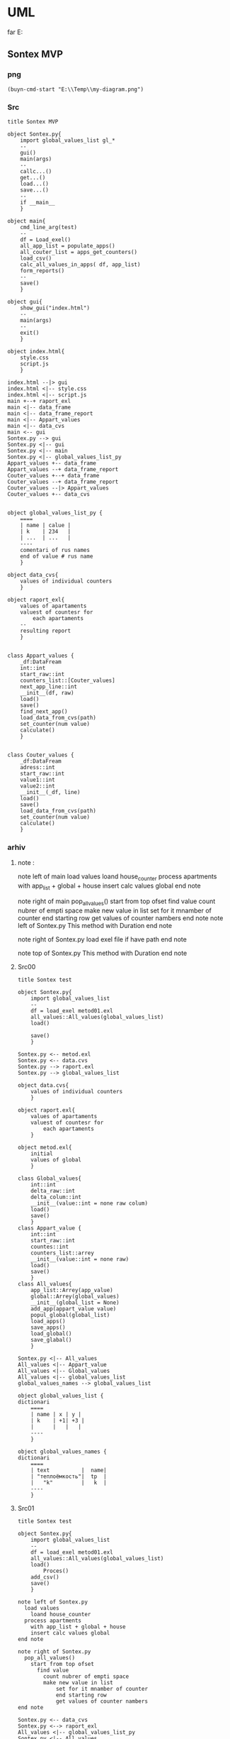 * UML
far E:\Temp    
** Sontex MVP 
*** png
#+begin_src elisp :results output silent
(buyn-cmd-start "E:\\Temp\\my-diagram.png")
#+end_src
*** Src
#+begin_src plantuml :file e:\Temp\my-diagram.png :results output silent
title Sontex MVP

object Sontex.py{
	import global_values_list gl_*
	--
	gui()
	main(args)
	--
	callc...()
	get...()
	load...()
	save...()
	--
	if __main__
	}

object main{
	cmd_line_arg(test)
	--
	df = Load_exel()
	all_app_list = populate_apps()
	all_couter_list = apps_get_counters()
	load_csv()
	calc_all_values_in_apps( df, app_list)
	form_reports()
	--
	save()
	}

object gui{
	show_gui("index.html")
	--
	main(args)
	--
	exit()
	}

object index.html{
	style.css	
	script.js
	}

index.html --|> gui
index.html <|-- style.css
index.html <|-- script.js
main +--+ raport_exl
main <|-- data_frame
main <|-- data_frame_report
main <|-- Appart_values
main <|-- data_cvs
main <-- gui
Sontex.py --> gui
Sontex.py <|-- gui
Sontex.py <|-- main
Sontex.py <|-- global_values_list_py
Appart_values +-- data_frame
Appart_values --+ data_frame_report
Couter_values +--+ data_frame
Couter_values --+ data_frame_report
Couter_values --|> Appart_values
Couter_values +-- data_cvs


object global_values_list_py {
	====
	| name | calue |
	| k    | 234   |  
	| ...  | ...   |
	----
	comentari of rus names 
	end of value # rus name
	}

object data_cvs{
	values of individual counters  
	}

object raport_exl{
	values of apartaments  
	valuest of countesr for 
		each apartaments
	--
	resulting report
	}


class Appart_values {
	_df:DataFream
	int::int
	start_raw::int
	counters_list::[Couter_values]
	next_app_line::int
	__init__(df, raw)
	load()
	save()
	find_next_app()
	load_data_from_cvs(path)
	set_counter(num value)
	calculate()
	}


class Couter_values {
	_df:DataFream
	adress::int
	start_raw::int
	value1::int
	value2::int
	__init__(_df, line)
	load()
	save()
	load_data_from_cvs(path)
	set_counter(num value)
	calculate()
	}
#+end_src
*** arhiv
**** note : 
note left of main
  load values
	loand house_counter
  process apartments
	with app_list + global + house
	insert calc values global
end note

note right of main
  pop_all_values()
	start from top ofset
	  find value
	    count nubrer of empti space
		make new value in list
			set for it mnamber of counter
			end starting row
			get values of counter nambers
end note
note left of Sontex.py
  This method with Duration
end note

note right of Sontex.py
  load exel file if have path
end note

note top of Sontex.py
  This method with Duration
end note
**** Src00
#+begin_src plantuml :file e:\Temp\my-diagram.png :results output silent
title Sontex test

object Sontex.py{
	import global_values_list
	--
	df = load_exel metod01.exl
	all_values::All_values(global_values_list)
	load()

	save()
	}

Sontex.py <-- metod.exl
Sontex.py <-- data.cvs
Sontex.py --> raport.exl
Sontex.py --> global_values_list

object data.cvs{
	values of individual counters  
	}

object raport.exl{
	values of apartaments  
	valuest of countesr for 
		each apartaments
	}

object metod.exl{
	initial 
	values of global  
	}

class Global_values{
	int::int
	delta_raw::int
	delta_colum::int
	__init__(value::int = none raw colum)
	load()
	save()
	}
class Appart_value {
	int::int
	start_raw::int
	countes::int
	counters_list::arrey
	__init__(value::int = none raw)
	load()
	save()
	}
class All_values{
	app_list::Arrey(app_value)
	global::Arrey(global_values)
	__init__(global_list = None)
	add_app(appart_value value)
	popul_global(global_list)
	load_apps()
	save_apps()
	load_global()
	save_glabal()
	}

Sontex.py <|-- All_values
All_values <|-- Appart_value
All_values <|-- Global_values
All_values <|-- global_values_list
global_values_names --> global_values_list

object global_values_list {
dictionari
	====
	| name | x | y | 
	| k    | +1| +3 | 
	|      |   |   | 
	----
	}

object global_values_names {
dictionari
	====
	| text          |  name| 
	| "теплоёмкость"|  tp  |  
	|   "k"         |   k  | 
	----
	}
#+end_src


**** Src01
#+begin_src plantuml :file e:\Temp\my-diagram.png :results output silent
title Sontex test

object Sontex.py{
	import global_values_list
	--
	df = load_exel metod01.exl
	all_values::All_values(global_values_list)
	load()
		Proces()
	add_csv()
	save()
	}

note left of Sontex.py
  load values
	loand house_counter
  process apartments
	with app_list + global + house
	insert calc values global
end note

note right of Sontex.py
  pop_all_values()
	start from top ofset
	  find value
	    count nubrer of empti space
		make new value in list
			set for it mnamber of counter
			end starting row
			get values of counter nambers
end note

Sontex.py <-- data_cvs
Sontex.py <--> raport_exl
All_values <|-- global_values_list_py
Sontex.py <|-- All_values
All_values <|-- Appart_value
Appart_value <-- data_cvs
Appart_value <--> raport_exl
All_values --> raport_exl


object global_values_list_py {
dictionari
	====
	| name | x | y | 
	| k    | +1| +3 | 
	|      |   |   | 
	----
	comentari of rus names
	}

object data_cvs{
	values of individual counters  
	}

object raport_exl{
	values of apartaments  
	valuest of countesr for 
		each apartaments
	resulting raport
	}

class All_values{
	app_list::List(app_value)
	global::List(global_values)
	__init__(global_list = None)
	add_app(appart_value value)
	popul_global(global_list)
	load_apps()
	save_apps()
	load_global()
	save_glabal()
	find_csv_in_list()
	calculate()
	}

class Appart_value {
	int::int
	start_raw::int
	countes::int
	counters_list::list
	counters_value::list
	__init__(value::int = none raw)
	load()
	save()
	set_counter(num value)
	calsulate()
	}


#+end_src

**** Src02
#+begin_src plantuml :file e:\Temp\my-diagram.png :results output silent
title Sontex test

object Sontex.py{
	import global_values_list gl_*
	main()
	--
	cmd_line_arg()
	df = Load_exel()
	all_app_list = populate_apps()
	all_couter_list = apps_get_counters()
	appart_value_load()
	load_csv()
	calc_global_values()
	calc_appart_value()
	form_report()
	save()
	exit()
	--
	if __main__
	}

note left of Sontex.py
  load values
	loand house_counter
  process apartments
	with app_list + global + house
	insert calc values global
end note

note right of Sontex.py
  pop_all_values()
	start from top ofset
	  find value
	    count nubrer of empti space
		make new value in list
			set for it mnamber of counter
			end starting row
			get values of counter nambers
end note

Sontex.py <-- data_cvs
Sontex.py <|-- global_values_list_py
Sontex.py <--> raport_exl
Sontex.py <|-- Appart_values
Appart_values <-- data_cvs
Appart_values <--> raport_exl


object global_values_list_py {
	====
	| name | calue |
	| k    | 234   |  
	| ...  | ...   |
	----
	comentari of rus names 
	end of value # rus name
	}

object data_cvs{
	values of individual counters  
	}

object raport_exl{
	values of apartaments  
	valuest of countesr for 
		each apartaments
	resulting raport
	}


class Appart_values {
	_df:DataFream
	int::int
	start_raw::int
	counters_list::[Couter_values]
	next_app_line::int
	__init__(df, raw)
	load()
	save()
	find_next_app()
	load_data_from_cvs(path)
	set_counter(num value)
	calculate()
	}
#+end_src

** Sontex test 
*** png
#+begin_src elisp :results output silent
(buyn-cmd-start "E:\\Temp\\my-diagram.png")
#+end_src

*** Src
#+begin_src plantuml :file e:\Temp\my-diagram.png :results output silent
title Sontex test

object Sontex.py{
	import global_values_list gl_*
	main()
	--
	cmd_line_arg()
	df = Load_exel()
	all_app_list = populate_apps()
	all_couter_list = apps_get_counters()
	appart_value_load()
	load_csv()
	calc_global_values()
	calc_appart_value()
	form_report()
	save()
	exit()
	--
	if __main__
	}

note left of Sontex.py
  load values
	loand house_counter
  process apartments
	with app_list + global + house
	insert calc values global
end note

note right of Sontex.py
  pop_all_values()
	start from top ofset
	  find value
	    count nubrer of empti space
		make new value in list
			set for it mnamber of counter
			end starting row
			get values of counter nambers
end note

Sontex.py <|-- global_values_list_py
Sontex.py <--> raport_exl
Sontex.py <|-- Appart_values
Appart_values <--> raport_exl
Couter_values <--> raport_exl
Couter_values --> Appart_values
Couter_values <-- data_cvs


object global_values_list_py {
	====
	| name | calue |
	| k    | 234   |  
	| ...  | ...   |
	----
	comentari of rus names 
	end of value # rus name
	}

object data_cvs{
	values of individual counters  
	}

object raport_exl{
	values of apartaments  
	valuest of countesr for 
		each apartaments
	resulting raport
	}


class Appart_values {
	_df:DataFream
	int::int
	start_raw::int
	counters_list::[Couter_values]
	next_app_line::int
	__init__(df, raw)
	load()
	save()
	find_next_app()
	load_data_from_cvs(path)
	set_counter(num value)
	calculate()
	}


class Couter_values {
	_df:DataFream
	adress::int
	start_raw::int
	value1::int
	value2::int
	__init__(_df, line)
	load()
	save()
	load_data_from_cvs(path)
	set_counter(num value)
	calculate()
	}
#+end_src

*** arhiv
**** note : 
note left of Sontex.py
  This method with Duration
end note

note right of Sontex.py
  load exel file if have path
end note

note top of Sontex.py
  This method with Duration
end note
**** Src00
#+begin_src plantuml :file e:\Temp\my-diagram.png :results output silent
title Sontex test

object Sontex.py{
	import global_values_list
	--
	df = load_exel metod01.exl
	all_values::All_values(global_values_list)
	load()

	save()
	}

Sontex.py <-- metod.exl
Sontex.py <-- data.cvs
Sontex.py --> raport.exl
Sontex.py --> global_values_list

object data.cvs{
	values of individual counters  
	}

object raport.exl{
	values of apartaments  
	valuest of countesr for 
		each apartaments
	}

object metod.exl{
	initial 
	values of global  
	}

class Global_values{
	int::int
	delta_raw::int
	delta_colum::int
	__init__(value::int = none raw colum)
	load()
	save()
	}
class Appart_value {
	int::int
	start_raw::int
	countes::int
	counters_list::arrey
	__init__(value::int = none raw)
	load()
	save()
	}
class All_values{
	app_list::Arrey(app_value)
	global::Arrey(global_values)
	__init__(global_list = None)
	add_app(appart_value value)
	popul_global(global_list)
	load_apps()
	save_apps()
	load_global()
	save_glabal()
	}

Sontex.py <|-- All_values
All_values <|-- Appart_value
All_values <|-- Global_values
All_values <|-- global_values_list
global_values_names --> global_values_list

object global_values_list {
dictionari
	====
	| name | x | y | 
	| k    | +1| +3 | 
	|      |   |   | 
	----
	}

object global_values_names {
dictionari
	====
	| text          |  name| 
	| "теплоёмкость"|  tp  |  
	|   "k"         |   k  | 
	----
	}
#+end_src


**** Src01
#+begin_src plantuml :file e:\Temp\my-diagram.png :results output silent
title Sontex test

object Sontex.py{
	import global_values_list
	--
	df = load_exel metod01.exl
	all_values::All_values(global_values_list)
	load()
		Proces()
	add_csv()
	save()
	}

note left of Sontex.py
  load values
	loand house_counter
  process apartments
	with app_list + global + house
	insert calc values global
end note

note right of Sontex.py
  pop_all_values()
	start from top ofset
	  find value
	    count nubrer of empti space
		make new value in list
			set for it mnamber of counter
			end starting row
			get values of counter nambers
end note

Sontex.py <-- data_cvs
Sontex.py <--> raport_exl
All_values <|-- global_values_list_py
Sontex.py <|-- All_values
All_values <|-- Appart_value
Appart_value <-- data_cvs
Appart_value <--> raport_exl
All_values --> raport_exl


object global_values_list_py {
dictionari
	====
	| name | x | y | 
	| k    | +1| +3 | 
	|      |   |   | 
	----
	comentari of rus names
	}

object data_cvs{
	values of individual counters  
	}

object raport_exl{
	values of apartaments  
	valuest of countesr for 
		each apartaments
	resulting raport
	}

class All_values{
	app_list::List(app_value)
	global::List(global_values)
	__init__(global_list = None)
	add_app(appart_value value)
	popul_global(global_list)
	load_apps()
	save_apps()
	load_global()
	save_glabal()
	find_csv_in_list()
	calculate()
	}

class Appart_value {
	int::int
	start_raw::int
	countes::int
	counters_list::list
	counters_value::list
	__init__(value::int = none raw)
	load()
	save()
	set_counter(num value)
	calsulate()
	}


#+end_src

**** Src02
#+begin_src plantuml :file e:\Temp\my-diagram.png :results output silent
title Sontex test

object Sontex.py{
	import global_values_list gl_*
	main()
	--
	cmd_line_arg()
	df = Load_exel()
	all_app_list = populate_apps()
	all_couter_list = apps_get_counters()
	appart_value_load()
	load_csv()
	calc_global_values()
	calc_appart_value()
	form_report()
	save()
	exit()
	--
	if __main__
	}

note left of Sontex.py
  load values
	loand house_counter
  process apartments
	with app_list + global + house
	insert calc values global
end note

note right of Sontex.py
  pop_all_values()
	start from top ofset
	  find value
	    count nubrer of empti space
		make new value in list
			set for it mnamber of counter
			end starting row
			get values of counter nambers
end note

Sontex.py <-- data_cvs
Sontex.py <|-- global_values_list_py
Sontex.py <--> raport_exl
Sontex.py <|-- Appart_values
Appart_values <-- data_cvs
Appart_values <--> raport_exl


object global_values_list_py {
	====
	| name | calue |
	| k    | 234   |  
	| ...  | ...   |
	----
	comentari of rus names 
	end of value # rus name
	}

object data_cvs{
	values of individual counters  
	}

object raport_exl{
	values of apartaments  
	valuest of countesr for 
		each apartaments
	resulting raport
	}


class Appart_values {
	_df:DataFream
	int::int
	start_raw::int
	counters_list::[Couter_values]
	next_app_line::int
	__init__(df, raw)
	load()
	save()
	find_next_app()
	load_data_from_cvs(path)
	set_counter(num value)
	calculate()
	}
#+end_src

** tochil-main.plantuml
*** start stop
F:\Video\Pic\XnViewMP-win\XnViewMP\xnviewmp.exe E:\Temp\Sontex-main.png
F:\Video\Pic\acdsee32.exe E:\Temp\Sontex-main.png 
#+HEADER: :file f:\Temp\my-diagram.png
#+HEADER: :file e:\Temp\my-diagram.png
E:\Temp\Sontex-main.jpg 
#+HEADER: :noweb yes 
#+HEADER: :var RPI = "Rosberi Pi"
#+HEADER: :file e:\Temp\Sontex-main.jpg
 #+begin_src plantuml :results output silent
title Tochil main
<<arrow>>
<<package>>
<<stm>>
<<RPI_BLOCK>>
 #+end_src
<<arrow_com>>


 #+RESULTS:
 [[file:e:\Temp\my-diagram.png]]


*** arrows : 
#+NAME: arrow
#+begin_src plantuml :file e:\Temp\my-diagram.png 
stm.i2c_driver_stm "master cmd" <|..+ "slave msg" Rpi.i2c_driver
stm.i2c_driver_stm	<--  stm.main_stm
stm.sm_driver_stm			<--  stm.main_stm
stm.encod_drv			<--  stm.main_stm
"Step motor"			<|..|>  stm.sm_driver_stm
stm.diodL_driver  <--  stm.main_stm
"Diod RGB line"			<|..|>  stm.diodL_driver
"Encoder"			<|..|>  stm.encod_drv
"Real time watch"			<|..|>  Rpi.i2c_driver
"I2C Ports"			<|..|>  Rpi.i2c_driver
Rpi.Encoder		<--  Rpi.Anliz_mod
Rpi.AbSM		<--  Rpi.Anliz_mod
Rpi.pos_tab		*..  Rpi.Anliz_mod
Rpi.pos_tab		*..  Rpi.Toch_mod
Rpi.pos_tab		<--  Rpi.main
Rpi.AbSM		<--  Rpi.Toch_mod
Rpi.Toch_mod		<--  Rpi.main
Rpi.Anliz_mod		<--  Rpi.main
Rpi.Toch_mod		-->  Rpi.Magic
Rpi.Toch_mod		-->  Rpi.Port_Driver
Rpi.i2c_driver		<--  Rpi.Encoder
Rpi.i2c_driver		<--  Rpi.Step_Motor
Rpi.i2c_driver		<--  Rpi.Port_Driver
Rpi.AbSM		-->  Rpi.Step_Motor
Rpi.AbSM		-->  Rpi.Port_Driver
Rpi.Port_Driver		-->  Rpi.Bitman

#+end_src

*** arrows com : 
#+NAME: arrow_com
#+begin_src plantuml :file e:\Temp\my-diagram.png 
Rpi.i2c_driver		<--  Rpi.i2c_com
Rpi.Port_Driver		<--  Rpi.i2c_com
Rpi.Step_Motor		<--  Rpi.i2c_com
Rpi.Anliz_mod		<--  Rpi.i2c_com
Rpi.Encoder		<--  Rpi.i2c_com
Rpi.Toch_mod		<--  Rpi.i2c_com
Rpi.AbSM		<--  Rpi.i2c_com
#+end_src

*** package : 
#+NAME: package
#+begin_src plantuml :file e:\Temp\my-diagram.png 
package "Diod RGB line" #DDDDDD {}
package "Step motor" #DDDDDD{}
package "I2C Ports" #DDDDDD {}
package "Real time watch" #DDDDDD{}
package "Encoder" #DDDDDD{}
#+end_src

*** stm : 
:PROPERTIES:
:header-args: :noweb-ref stm
:END:
**** stm prefix
#+begin_src plantuml :file e:\Temp\tochil-main.jpg
package stm <<Rectangle>> {
#+end_src
**** i2c_driver_stm : 
#+begin_src plantuml :file e:\Temp\tochil-main.jpg
	class i2c_driver_stm{
		PORT = 1
		msg_list::Arrey
		cmd_list::Arrey
		__init__(port_=PORT)
		add_msg(int data)
		get_cmd(int time=100)
		bytes rutine()
		stop()
		start()
		}
#+end_src
**** encod_drv : 
#+begin_src plantuml :file e:\Temp\tochil-main.jpg
	class encod_drv{
		self.enc::i2c_driver
		self._value::int
		self.pin01::pyb.Pin
		self.pin02::pyb.Pin
		self.counter3::int
		self.last_count::int
		self.timeout::int
		self.sensor_time::int
		__init__(i2c_driver enc)
    callback_pin01(p)
    callback_pin02(p)
    int get_data()
    bool have_data()
    print_cheng()
    reset_time()
    [msg] rutine(cmd, data)
    int convert(data)
		}
#+end_src
**** sm_driver_stm : 
#+begin_src plantuml :file e:\Temp\tochil-main.jpg
	class sm_driver_stm{
		steppin::int
		_end_pin::int
		_steps::int
		_lifetime::int
		_ontime::int
		_offtime::int
		__init__(int steppin, int endpin)
		step()
		step_on(int steps, int offtime = None)
		set_ontime(int msec)
		set_offtime(int msec)
		int get_lifetime()
		bool is_endpin()
		int start_steps(int steps)
		int homerun(int timeout)
		rutine(int cmd, arrey data)
		fullstop()
		}
#+end_src
**** main_stm : 
#+begin_src plantuml :file e:\Temp\tochil-main.jpg
	class main_stm{
		rpi::i2c_driver_stm
		step_pin01...step_pin05::pyb.Pin
		end_pin01...end_pin05::pyb.Pin
		sms[sm01...sm06]::sm_driver
		main(*args)
		main_loop()
		cmd_rutin(arrey msg)
		}
#+end_src
**** stm posfix
#+begin_src plantuml :file e:\Temp\tochil-main.jpg
	} 

#+end_src
*** Rpi : 
:PROPERTIES:
:header-args: :noweb-ref RPI_BLOCK
:END:
**** Rpi prefix
#+begin_src plantuml :file e:\Temp\tochil-main.jpg
package Rpi <<Rectangle>> {
#+end_src
**** i2c_com : 
#+NAME: i2c_com
#+begin_src plantuml :file e:\Temp\tochil-main.jpg
	class i2c_com{
		stm::i2c_driver_stm
		main(*args)
		}
#+end_src
**** Bitman : 
#+NAME: Bitman
#+begin_src plantuml :file e:\Temp\tochil-main.jpg
	class Bitman{
		_value::[boolens]
		__init__(length=8)
		on(int bite)
		off(int bite)
		get(int bite)
		set(int bite, boolen to_value)
		int to_int()
    int __getitem__(int):
    int __setitem__(int, bool):
    int __len__():
		}
#+end_src
**** i2c_driver
#+NAME: i2c_driver
#+begin_src plantuml :file e:\Temp\tochil-main.jpg
	class  i2c_driver{
		adress::int
		port::int
		msg_list:: bytes arrey
		__init__(int port, int adress)
		send(int date)
		write_cmd_arg(int dev, int cmd, int data)
		int wr_cmd_arg(int dev, int cmd, int data)
		bytes read_num_bytes(int num)
		bytes read_msg()
		int get_msg_size()
		bytes rutine()
		int getStatus(int dev, int code=IDLE)
		}
#+end_src

**** Port_Driver : 
#+NAME: Port_Driver
#+begin_src plantuml :file e:\Temp\tochil-main.jpg
	class  Port_Driver{
		A1..A8::[int 14, int 0..8]
		B1..B8::[int 15, int 0..8]
		self.statusA::Bitman
		self.statusB::Bitman
		self.i2c::I2C_driver
		__init__(I2C_driver i2c)
		on(int port)
		off(int port)
		toggle(int port)
		is_status(int port)
		set(int port, bool value)
		}
#+end_src
**** AbSM : 
#+NAME: AbSM
#+begin_src plantuml :file e:\Temp\tochil-main.jpg
	class  AbSM{
		self.maxpos::int
		self.pos::int
		seld.forward::bool
		self.sm::Step_Motor
		self.enbl::int
		self.dir::int
		self.port::Port_Driver
		__init__(int enbl, int dir,
					Step_Motor sm, int max_pos)
		move_to_pos(int pos)
		move(int steps, bool dir)
		bool is_ready()
		is_activ_dir_is_forward(bool forward)
		set_offtime(self, timeout) 
		set_ontime(self, timeout) 
		set_forward(self) 
		set_backward(self) 
		maintense()
		}

#+end_src
**** Analiz mod : 
#+NAME: Anliz_mod
#+begin_src plantuml :file e:\Temp\tochil-main.jpg
	class  Anliz_mod{
		self.enc::Encoder
		self.x::AbSM
		self.y::AbSM
		self.z::AbSM
		seld.tab::*main.pos_tab
		__init__(AbSM x, AbSM y,
					AbSM z, *main.pos_tab tab)
		find_knife()
		new_knife()
		add_to_point()
		add_to_handle()
		balans()
		}

#+end_src

#+RESULTS: AbSM
[[file:e:\Temp\tochil-main.jpg]]

**** Toch mod : 
#+NAME: Toch_mod
#+begin_src plantuml :file e:\Temp\tochil-main.jpg
	class  Toch_mod{
		self.enc::Encoder
		self.x::AbSM
		self.y::AbSM
		self.z::AbSM
		self.thoch::PortDriver
		seld.tab::*main.pos_tab
		__init__(AbSM x, AbSM y,
					AbSM z, *main.pos_tab tab, PortDriver thoch)
		toch(int State)
		to_point()
		start()
		}

#+end_src

#+RESULTS: AbSM
[[file:e:\Temp\tochil-main.jpg]]

**** Magic : 
#+NAME: Magic
#+begin_src plantuml :file e:\Temp\tochil-main.jpg
	class  Magic{
		self.test_enc::int
		self.test_x::int
		self.test_y::int
		self.test_z::int
		int x, int y, int z, int r enchant(
		int x, int y, int z, int enc)
		}

#+end_src

#+RESULTS: AbSM
[[file:e:\Temp\tochil-main.jpg]]

**** Encoder : 
#+begin_src plantuml :file e:\Temp\tochil-main.jpg
	class  Encoder{
    self._stm::2c_driver
		__init__(i2c_driver stm)
   int get_data() 
   cmd_data()
   [msg] msg_data()
   int status(code)
   bool is_ready()
   int msg_convert(h, l)
		}

#+end_src

#+RESULTS: AbSM
[[file:e:\Temp\tochil-main.jpg]]

**** pos_tab : 
#+NAME: pos_tab
#+begin_src plantuml :file e:\Temp\tochil-main.jpg
	object pos_tab {
		---- pos table ----
		....
		| x | y | z | encoder |
		| - | - | - |   -   	|
		|   |   |   |       	|
		====
		--- note ---
		....
		include
		encoder value
		....
		----
		}
#+end_src
**** Step_Motor : 
#+NAME: Step_Motor
#+begin_src plantuml :file e:\Temp\tochil-main.jpg
	class  Step_Motor{
		pin::int
		stm::I2C_driver_stm
		__init__(I2C_driver stm, int num)
		steps(int times=1)
		normal_steps(self, times = 1):
		k10step(self, allsteps):
		set_offtime(self, timeout) 
		set_ontime(self, timeout) 
		homerun()
		int status(int code=IDLE)
		bool is_ready()
		}
#+end_src
**** Rpi posfix
#+begin_src plantuml :file e:\Temp\tochil-main.jpg
	} 

#+end_src
** step motor 
#+begin_src plantuml :file e:\Temp\my-diagram.png
	title step motor
	Abstract_Motor <|-- StepMotor
	Abstract_Motor <|-- I2C_Pins
	Abstract_Motor : move(pos)
	StepMotor : int stmAdress
	StepMotor : int num
	StepMotor : move(step)
	I2C_Pins : int pin
	I2C_Pins : int adress
	I2C_Pins : enable()
	I2C_Pins : disable()
	I2C_Pins : toggle()
#+end_src

** Abstract_Motor : 
#+begin_src plantuml :file e:\Temp\my-diagram.png
	title step motor
	Abstract_Motor <|-- StepMotor
	Abstract_Motor <|-- I2C_Pins
	class Abstract_Motor {
			move(pos)
			}
	class StepMotor {
			stmAdress : int
			num : int
			move(step)
			}
	class I2C_Pins {
			int pin
			int adress
			enable()
			disable()
			toggle()
			}
#+end_src

#+RESULTS:
[[file:e:\Temp\my-diagram.png]]

#+RESULTS:
[[file:e:\Temp\my-diagram.png]]
* PLATUML-mode
** install
*** manual
  Install with M-x package-install<RET>
  Enable mode for current buffer M-x plantuml-mode<RET>
*** use-package 
#+begin_src emacs-lisp :tangle yes
(package-refresh-contents)
(use-package plantuml-mode
							:ensure t

    ;; ;; Sample jar configuration
    ;; (setq plantuml-jar-path "/path/to/your/copy/of/plantuml.jar")
    ;; (setq plantuml-default-exec-mode 'jar)

    ;; ;; Sample executable configuration
    ;; (setq plantuml-executable-path "/path/to/your/copy/of/plantuml.bin")
    ;; (setq plantuml-default-exec-mode 'executable)

		;; plantuml-server-url
		;; It defaults to "https://www.plantuml.com/plantuml".

;; You can also download the latest version of PlantUML straight into plantuml-jar-path:
;; M-x plantuml-download-jar<RET>

;; Enable plantuml-mode for PlantUML files
(add-to-list 'auto-mode-alist '("\\.plantuml\\'" . plantuml-mode))

;; You can tell plantuml-mode to autocomplete the word before the cursor by typing M-x plantuml-complete-symbol. This will open a popup with all the available completions as found in the list of keywords given by running PlantUML with the -language flag.

;; C-c C-c  plantuml-preview: renders a PlantUML diagram from the current buffer in the best supported format
;; C-u C-c C-c  plantuml-preview in other window
;; C-u C-u C-c C-c plantuml-preview in other frame
;; If you want to force a specific output format, you can customize the variable plantuml-output-type to the value you prefer.

;; plantuml-enable-debug
;; plantuml-disable-debug
	)
#+end_src
#+begin_src emacs-lisp :tangle yes
(find-file-other-frame "e:/Temp/tmpuml.plantuml")
#+end_src

#+RESULTS:
: #<buffer tmpuml.plantuml>

(package-refresh-contents)
#+begin_src emacs-lisp :tangle yes
(use-package plantuml-mode
							:ensure t
  :config
	(setq org-plantuml-jar-path 
		(expand-file-name "~/AddApps/plantuml/plantuml.1.2021.0.jar"))
	(setq plantuml-jar-path "~/AddApps/plantuml/plantuml.1.2021.0.jar")
	(setq plantuml-default-exec-mode 'jar)
	;; (setq plantuml-output-type "txt")
	(add-to-list 'org-src-lang-modes '("plantuml" . plantuml))
	(org-babel-do-load-languages 
		'org-babel-load-languages 
		'((plantuml . t)))
	(define-key plantuml-mode-map (kbd "<f5>") '(lambda() (interactive)
					(save-some-buffers 'no-confirm)
					(org-save-all-org-buffers)
					(evil-normal-state)
					(plantuml-preview 1)))				
	(add-to-list 'auto-mode-alist '("\\.plantuml\\'" . plantuml-mode))
	)
#+end_src

#+RESULTS:
: t

** doc
*** github 
**** PlantUML mode for Emacs
https://github.com/skuro/plantuml-mode
A PlantUML major mode for Emacs.
**** Quick Guide
    Install with M-x package-install<RET>
    Enable mode for current buffer M-x plantuml-mode<RET>
    Write some PlantUML:

@startuml
Alice -> Bob: Authentication Request
Bob --> Alice: Authentication Response

Alice -> Bob: Another authentication Request
Alice <-- Bob: Another authentication Response
@enduml

    Preview diagrams with C-c C-c (plantuml-preview).

WARNING: This may send information to "https://www.plantuml.com/plantuml"! Check that plantuml-default-exec-mode is configured correctly for your use case before previewing any sensitive material.

    ;; Sample jar configuration
    (setq plantuml-jar-path "/path/to/your/copy/of/plantuml.jar")
    (setq plantuml-default-exec-mode 'jar)

    ;; Sample executable configuration
    (setq plantuml-executable-path "/path/to/your/copy/of/plantuml.bin")
    (setq plantuml-default-exec-mode 'executable)

See Execution modes for more information.
**** Installation
Make sure you have MELPA enabled in your emacs.d. Then, you can just

M-x package-install<RET>
plantuml-mode<RET>

Also, to enable preview you need to tell plantuml-mode where to locate the PlantUML JAR file. By default it will look for it in ~/plantuml.jar, but you can specify any location with:

M-x customize-variable<RET>
plantuml-jar-path<RET>

You can also download the latest version of PlantUML straight into plantuml-jar-path:
M-x plantuml-download-jar<RET>
**** Features
  Syntax highlight
  Autocompletion
  Preview of buffer or region
  [EXPERIMENTAL] Use either local JAR or remote server for preview
**** Enable the major mode
You can automatically enable plantuml-mode for files with extension .plantuml by adding the following to your .emacsrc:

;; Enable plantuml-mode for PlantUML files
(add-to-list 'auto-mode-alist '("\\.plantuml\\'" . plantuml-mode))

Of course, you can always enable manually the major mode by typing M-x plantuml-mode once in the desired PlantUML file buffer.
**** Usage
You can tell plantuml-mode to autocomplete the word before the cursor by typing M-x plantuml-complete-symbol. This will open a popup with all the available completions as found in the list of keywords given by running PlantUML with the -language flag.

To render the PlantUML diagram within Emacs, you can hit M-x plantuml-preview. This will run PlantUML and display the result in the *PLANTUML-Preview* buffer. The format used to render the diagram is automagically chosen from what's supported by your Emacs. It will be one of the following, in order of preference:

    SVG
    PNG
    Unicode ASCII art
		"svg"
		"png"
		"txt"

The diagram will be either created from the selected region if one is available in the current buffer, or using the whole buffer otherwise.

If you want to force a specific output format, you can customize the variable plantuml-output-type to the value you prefer.
Default key bindings

The following shortcuts are enabled by default:

C-c C-c  plantuml-preview: renders a PlantUML diagram from the current buffer in the best supported format

C-u C-c C-c  plantuml-preview in other window

C-u C-u C-c C-c plantuml-preview in other frame
**** Integration with org-mode
You can use plantuml-mode to edit PlantUML source snippets within an org-mode document. To do so, you need to first register it with the plantuml language:

(add-to-list
  'org-src-lang-modes '("plantuml" . plantuml))

Then you can edit a plantuml code block with plantuml-mode by hitting C-' while inside of the code block itself:

#+BEGIN_SRC plantuml
  <hit C-c ' here to open a plantuml-mode buffer>
#+END_SRC

When in the plantuml-mode buffer you can then hit again C-' to return to the original org-mode document.
**** Execution modes
EXPERIMENTAL
As of v1.3.0 support is added for switching execution mode. The following two modes are available:
    jar (default) to run PlantUML as a local JAR file. This is the traditional system used by plantuml-mode
    server (experimental) to let an instance of plantuml-server render the preview
    executable to run PlantUML as a local executable file. This is useful if your package manager provides a executable for PlantUML.

You can customize plantuml-default-exec-mode or run plantuml-set-exec-mode from a plantuml-mode buffer to switch modes.
Configure server rendering

When selecting server execution modes, you can customize the following variable to set the server to use for rendering:

plantuml-server-url

It defaults to "https://www.plantuml.com/plantuml".
Migration from puml-mode

If you were previously using puml-mode, you should change any reference to a puml-.. variable or function to its plantuml-.. counterpart. Most notably, puml-plantuml-jar-path is now just plantuml-jar-path.
Deprecation warning

If puml-mode is still being loaded by your Emacs, a Warning will be shown any time you open a PlantUML file. This is to remind you that you are running deprecated software. If you want to suppress the (intentionally) annoying warning, you can customize the variable plantuml-suppress-deprecation-warning.
Troubleshooting
**** Debug messages
As of v0.6.2 the following commands have been added to help resolving problems:

plantuml-enable-debug
plantuml-disable-debug

With debug enabled, the actual command used to invoke PlantUML is printed into a buffer called *PLANTUML Messages*. You can inspect that buffer to make sure that PlantUML is properly set up, or use it to supply extra information when opening issues.
Blank previews

If you are using SVG rendering and plantuml-preview shows you an empty buffer, chances are something is wrong with the PlantUML output. While inside the preview buffer, hit C-c C-c to switch to the textual mode and see if the output is valid SVG.
* Pathes
** Uml 
#+begin_src emacs-lisp :results output silent
		(find-file-other-frame "D:/Development/version-control/GitHub/Zmei/Sontex/DOCs/uml.org")
#+end_src

** far 
f D:\Development\version-control\GitHub\Zmei\Sontex\DOCs D:\Development\version-control\GitHub\Zmei\Sontex\Src\Data_files
#+begin_src elisp :results output silent
(buyn-cmd-start "f D:\\Development\\version-control\\GitHub\\Zmei\\Sontex\\DOCs D:\\Development\\version-control\\GitHub\\Zmei\\Sontex\\Src\\Data_files")
#+end_src
* [2022-10-14 Пт]
** Uml 
#+begin_src emacs-lisp :results output silent
		(find-file-other-frame "D:/Development/version-control/GitHub/Zmei/Sontex/DOCs/uml.org")
#+end_src
** Sontex.org
D:\Development\lisp\Dropbox\Office\Progects\Zmei 
#+begin_src emacs-lisp :results output silent
(find-file-other-frame "~/../Dropbox/Office/Progects/Zmei/Sontex/Sontex.org")
#+end_src

